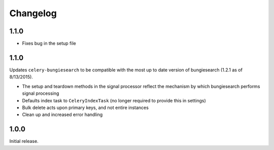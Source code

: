 Changelog
=========

1.1.0
------------------
* Fixes bug in the setup file

1.1.0
------------------
Updates ``celery-bungiesearch`` to be compatible with the most up to date version of bungiesearch (1.2.1 as of 8/13/2015).

* The setup and teardown methods in the signal processor reflect the mechanism by which bungiesearch performs signal processing
* Defaults index task to ``CeleryIndexTask`` (no longer required to provide this in settings)
* Bulk delete acts upon primary keys, and not entire instances
* Clean up and increased error handling

1.0.0
------------------

Initial release.